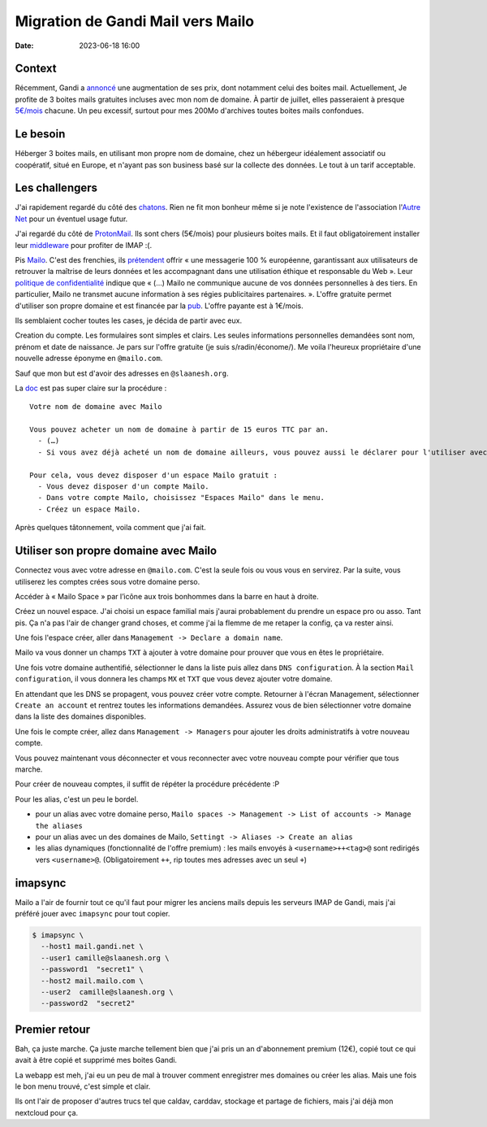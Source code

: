 Migration de Gandi Mail vers Mailo
##################################

:date: 2023-06-18 16:00

Context
=======

Récemment, Gandi a `annoncé <https://linuxfr.org/users/acatton/journaux/gandi-passe-de-no-bullshit-a-bait-and-switch>`_ une augmentation de ses prix, dont notamment celui des boites mail. Actuellement, Je profite de 3 boites mails gratuites incluses avec mon nom de domaine. À partir de juillet, elles passeraient à presque `5€/mois <https://www.gandi.net/static/documents/2023-july-eur-renew-price-increase.pdf>`_ chacune. Un peu excessif, surtout pour mes 200Mo d'archives toutes boites mails confondues.

Le besoin
=========

Héberger 3 boites mails, en utilisant mon propre nom de domaine, chez un hébergeur idéalement associatif ou coopératif, situé en Europe, et n'ayant pas son business basé sur la collecte des données. Le tout à un tarif acceptable.

Les challengers
===============

J'ai rapidement regardé du côté des `chatons <https://www.chatons.org/search/by-service?service_type_target_id=112&field_alternatives_aux_services_target_id=All&field_software_target_id=All&field_is_shared_value=All&title=>`_. Rien ne fit mon bonheur même si je note l'existence de l'association l'`Autre Net <https://www.lautre.net/>`_ pour un éventuel usage futur.

J'ai regardé du côté de `ProtonMail <https://proton.me/>`_. Ils sont chers (5€/mois) pour plusieurs boites mails. Et il faut obligatoirement installer leur `middleware <https://proton.me/mail/bridge>`_ pour profiter de IMAP :(.

Pis `Mailo <https://www.mailo.com/>`_. C'est des frenchies, ils `prétendent <https://www.mailo.com/mailo/fr/qui-sommes-nous.php>`_ offrir « une messagerie 100 % européenne, garantissant aux utilisateurs de retrouver la maîtrise de leurs données et les accompagnant dans une utilisation éthique et responsable du Web ». Leur `politique de confidentialité <https://www.mailo.com/mailo/fr/regles-de-confidentialite.php>`_ indique que « (…) Mailo ne communique aucune de vos données personnelles à des tiers. En particulier, Mailo ne transmet aucune information à ses régies publicitaires partenaires. ». L'offre gratuite permet d'utiliser son propre domaine et est financée par la `pub <https://ublockorigin.com/>`_. L'offre payante est à 1€/mois. 

Ils semblaient cocher toutes les cases, je décida de partir avec eux.

Creation du compte. Les formulaires sont simples et clairs. Les seules informations personnelles demandées sont nom, prénom et date de naissance. Je pars sur l'offre gratuite (je suis s/radin/économe/). Me voila l'heureux propriétaire d'une nouvelle adresse éponyme en ``@mailo.com``.

Sauf que mon but est d'avoir des adresses en ``@slaanesh.org``.

La `doc <https://www.mailo.com/mailo/fr/noms-de-domaine.php>`_ est pas super claire sur la procédure : ::

    Votre nom de domaine avec Mailo

    Vous pouvez acheter un nom de domaine à partir de 15 euros TTC par an.
      - (…)
      - Si vous avez déjà acheté un nom de domaine ailleurs, vous pouvez aussi le déclarer pour l'utiliser avec les services Mailo.

    Pour cela, vous devez disposer d'un espace Mailo gratuit :
      - Vous devez disposer d'un compte Mailo.
      - Dans votre compte Mailo, choisissez "Espaces Mailo" dans le menu.
      - Créez un espace Mailo.

Après quelques tâtonnement, voila comment que j'ai fait.

Utiliser son propre domaine avec Mailo
======================================

Connectez vous avec votre adresse en ``@mailo.com``. C'est la seule fois ou vous vous en servirez. Par la suite, vous utiliserez les comptes crées sous votre domaine perso.

Accéder à « Mailo Space » par l’icône aux trois bonhommes dans la barre en haut à droite.

.. image:: {static}static/images/mailo_access_to_spaces.jpg

Créez un nouvel espace. J'ai choisi un espace familial mais j'aurai probablement du prendre un espace pro ou asso. Tant pis. Ça n'a pas l'air de changer grand choses, et comme j'ai la flemme de me retaper la config, ça va rester ainsi.

Une fois l'espace créer, aller dans ``Management -> Declare a domain name``.

Mailo va vous donner un champs ``TXT`` à ajouter à votre domaine pour prouver que vous en êtes le propriétaire.

Une fois votre domaine authentifié, sélectionner le dans la liste puis allez dans ``DNS configuration``. À la section ``Mail configuration``, il vous donnera les champs ``MX`` et ``TXT`` que vous devez ajouter votre domaine.

En attendant que les DNS se propagent, vous pouvez créer votre compte. Retourner à l'écran Management, sélectionner ``Create an account`` et rentrez toutes les informations demandées. Assurez vous de bien sélectionner votre domaine dans la liste des domaines disponibles.

Une fois le compte créer, allez dans ``Management -> Managers`` pour ajouter les droits administratifs à votre nouveau compte.

Vous pouvez maintenant vous déconnecter et vous reconnecter avec votre nouveau compte pour vérifier que tous marche.

Pour créer de nouveau comptes, il suffit de répéter la procédure précédente :P

Pour les alias, c'est un peu le bordel.

- pour un alias avec votre domaine perso, ``Mailo spaces -> Management -> List of accounts -> Manage the aliases``
- pour un alias avec un des domaines de Mailo, ``Settingt -> Aliases -> Create an alias``
- les alias dynamiques (fonctionnalité de l'offre premium) : les mails envoyés à ``<username>++<tag>@`` sont redirigés vers ``<username>@``. (Obligatoirement ``++``, rip toutes mes adresses avec un seul ``+``)

imapsync
========

Mailo a l'air de fournir tout ce qu'il faut pour migrer les anciens mails depuis les serveurs IMAP de Gandi, mais j'ai préféré jouer avec ``imapsync`` pour tout copier.

.. code-block:: console

  $ imapsync \
    --host1 mail.gandi.net \
    --user1 camille@slaanesh.org \
    --password1  "secret1" \
    --host2 mail.mailo.com \
    --user2  camille@slaanesh.org \
    --password2  "secret2"

Premier retour
==============

Bah, ça juste marche. Ça juste marche tellement bien que j'ai pris un an d'abonnement premium (12€), copié tout ce qui avait à être copié et supprimé mes boites Gandi.

La webapp est meh, j'ai eu un peu de mal à trouver comment enregistrer mes domaines ou créer les alias. Mais une fois le bon menu trouvé, c'est simple et clair. 

Ils ont l'air de proposer d'autres trucs tel que caldav, carddav, stockage et partage de fichiers, mais j'ai déjà mon nextcloud pour ça.